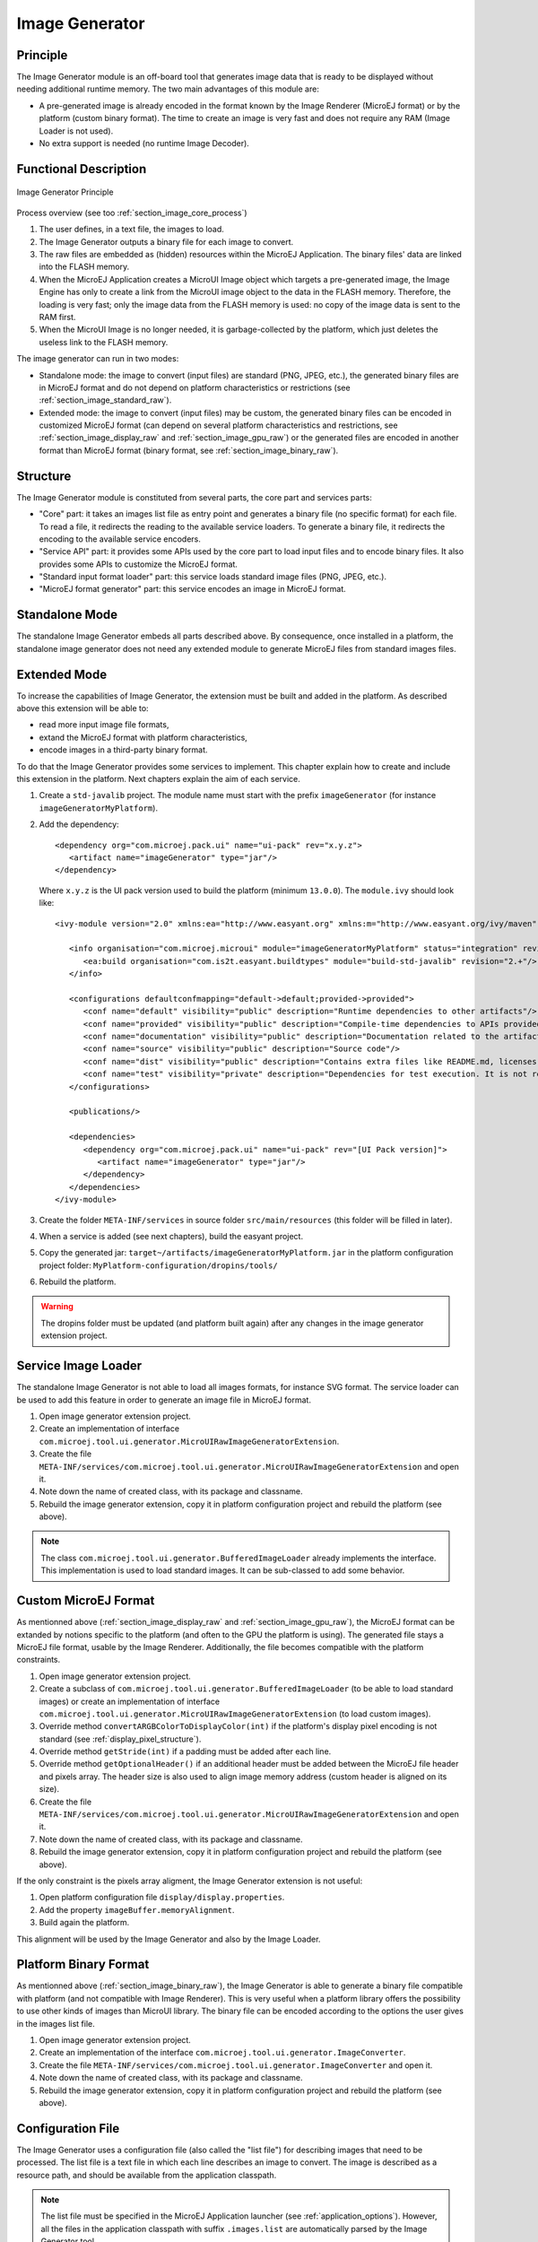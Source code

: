 .. _section_image_generator:

===============
Image Generator
===============

Principle
=========

The Image Generator module is an off-board tool that generates image data that is ready to be displayed without needing additional runtime memory. The two main advantages of this module are:

* A pre-generated image is already encoded in the format known by the Image Renderer (MicroEJ format) or by the platform (custom binary format). The time to create an image is very fast and does not require any RAM (Image Loader is not used).
* No extra support is needed (no runtime Image Decoder).

Functional Description
======================

.. figure:: images/static-image-gen2.*
   :alt: Image Generator Principle
   :width: 650px
   :align: center

   Image Generator Principle

Process overview (see too :ref:`section_image_core_process`)

1. The user defines, in a text file, the images to load.
2. The Image Generator outputs a binary file for each image to convert.
3. The raw files are embedded as (hidden) resources within the MicroEJ
   Application. The binary files' data are linked into the FLASH memory.
4. When the MicroEJ Application creates a MicroUI Image object which
   targets a pre-generated image, the Image Engine has only to
   create a link from the MicroUI image object to the data in the FLASH
   memory. Therefore, the loading is very fast; only the image data from
   the FLASH memory is used: no copy of the image data is sent to the
   RAM first.
5. When the MicroUI Image is no longer needed, it is garbage-collected
   by the platform, which just deletes the useless link to the FLASH
   memory.

The image generator can run in two modes: 

* Standalone mode: the image to convert (input files) are standard (PNG, JPEG, etc.), the generated binary files are in MicroEJ format and do not depend on platform characteristics or restrictions (see :ref:`section_image_standard_raw`).
* Extended mode: the image to convert (input files) may be custom, the generated binary files can be encoded in customized MicroEJ format (can depend on several platform characteristics and restrictions, see :ref:`section_image_display_raw` and :ref:`section_image_gpu_raw`) or the generated files are encoded in another format than MicroEJ format (binary format, see :ref:`section_image_binary_raw`).

Structure
=========

The Image Generator module is constituted from several parts, the core part and services parts: 

* "Core" part: it takes an images list file as entry point and generates a binary file (no specific format) for each file. To read a file, it redirects the reading to the available service loaders. To generate a binary file, it redirects the encoding to the available service encoders. 
* "Service API" part: it provides some APIs used by the core part to load input files and to encode binary files. It also provides some APIs to customize the MicroEJ format.
* "Standard input format loader" part: this service loads standard image files (PNG, JPEG, etc.).
* "MicroEJ format generator" part: this service encodes an image in MicroEJ format.

Standalone Mode
===============

The standalone Image Generator embeds all parts described above. By consequence, once installed in a platform, the standalone image generator does not need any extended module to generate MicroEJ files from standard images files. 

.. _section_image_generator_extended:

Extended Mode
=============

To increase the capabilities of Image Generator, the extension must be built and added in the platform. As described above this extension will be able to:

* read more input image file formats,
* extand the MicroEJ format with platform characteristics,
* encode images in a third-party binary format.

To do that the Image Generator provides some services to implement. This chapter explain how to create and include this extension in the platform. Next chapters explain the aim of each service.

1. Create a ``std-javalib`` project. The module name must start with the prefix ``imageGenerator`` (for instance ``imageGeneratorMyPlatform``).
2. Add the dependency:

   :: 

      <dependency org="com.microej.pack.ui" name="ui-pack" rev="x.y.z">
         <artifact name="imageGenerator" type="jar"/>
      </dependency>

   Where ``x.y.z`` is the UI pack version used to build the platform (minimum ``13.0.0``). The ``module.ivy`` should look like:

   ::

      <ivy-module version="2.0" xmlns:ea="http://www.easyant.org" xmlns:m="http://www.easyant.org/ivy/maven" xmlns:ej="https://developer.microej.com" ej:version="2.0.0">

         <info organisation="com.microej.microui" module="imageGeneratorMyPlatform" status="integration" revision="1.0.0">      
            <ea:build organisation="com.is2t.easyant.buildtypes" module="build-std-javalib" revision="2.+"/>
         </info>
         
         <configurations defaultconfmapping="default->default;provided->provided">
            <conf name="default" visibility="public" description="Runtime dependencies to other artifacts"/>
            <conf name="provided" visibility="public" description="Compile-time dependencies to APIs provided by the platform"/>
            <conf name="documentation" visibility="public" description="Documentation related to the artifact (javadoc, PDF)"/>
            <conf name="source" visibility="public" description="Source code"/>
            <conf name="dist" visibility="public" description="Contains extra files like README.md, licenses"/>
            <conf name="test" visibility="private" description="Dependencies for test execution. It is not required for normal use of the application, and is only available for the test compilation and execution phases."/>
         </configurations>
         
         <publications/>
         
         <dependencies>
            <dependency org="com.microej.pack.ui" name="ui-pack" rev="[UI Pack version]">
               <artifact name="imageGenerator" type="jar"/>
            </dependency>
         </dependencies>
      </ivy-module>

3. Create the folder ``META-INF/services`` in source folder ``src/main/resources`` (this folder will be filled in later).
4. When a service is added (see next chapters), build the easyant project.
5. Copy the generated jar: ``target~/artifacts/imageGeneratorMyPlatform.jar`` in the platform configuration project folder: ``MyPlatform-configuration/dropins/tools/``
6. Rebuild the platform.

.. warning:: The dropins folder must be updated (and platform built again) after any changes in the image generator extension project.

Service Image Loader
====================

The standalone Image Generator is not able to load all images formats, for instance SVG format. The service loader can be used to add this feature in order to generate an image file in MicroEJ format. 

1. Open image generator extension project.
2. Create an implementation of interface ``com.microej.tool.ui.generator.MicroUIRawImageGeneratorExtension``.
3. Create the file ``META-INF/services/com.microej.tool.ui.generator.MicroUIRawImageGeneratorExtension`` and open it.
4. Note down the name of created class, with its package and classname.
5. Rebuild the image generator extension, copy it in platform configuration project and rebuild the platform (see above).

.. note:: The class ``com.microej.tool.ui.generator.BufferedImageLoader`` already implements the interface. This implementation is used to load standard images. It can be sub-classed to add some behavior.

.. _section_image_custom_format:

Custom MicroEJ Format
=====================

As mentionned above (:ref:`section_image_display_raw` and :ref:`section_image_gpu_raw`), the MicroEJ format can be extanded by notions specific to the platform (and often to the GPU the platform is using). The generated file stays a MicroEJ file format, usable by the Image Renderer. Additionally, the file becomes compatible with the platform constraints. 

1. Open image generator extension project.
2. Create a subclass of ``com.microej.tool.ui.generator.BufferedImageLoader`` (to be able to load standard images) or create an implementation of interface ``com.microej.tool.ui.generator.MicroUIRawImageGeneratorExtension`` (to load custom images).
3. Override method ``convertARGBColorToDisplayColor(int)`` if the platform's display pixel encoding is not standard (see :ref:`display_pixel_structure`).
4. Override method ``getStride(int)`` if a padding must be added after each line.
5. Override method ``getOptionalHeader()`` if an additional header must be added between the MicroEJ file header and pixels array. The header size is also used to align image memory address (custom header is aligned on its size).
6. Create the file ``META-INF/services/com.microej.tool.ui.generator.MicroUIRawImageGeneratorExtension`` and open it.
7. Note down the name of created class, with its package and classname.
8. Rebuild the image generator extension, copy it in platform configuration project and rebuild the platform (see above).

If the only constraint is the pixels array aligment, the Image Generator extension is not useful:

1. Open platform configuration file ``display/display.properties``.
2. Add the property ``imageBuffer.memoryAlignment``.
3. Build again the platform.

This alignment will be used by the Image Generator and also by the Image Loader.

Platform Binary Format
======================

As mentionned above (:ref:`section_image_binary_raw`), the Image Generator is able to generate a binary file compatible with platform (and not compatible with Image Renderer). This is very useful when a platform library offers the possibility to use other kinds of images than MicroUI library. The binary file can be encoded according to the options the user gives in the images list file.

1. Open image generator extension project.
2. Create an implementation of the interface ``com.microej.tool.ui.generator.ImageConverter``.
3. Create the file ``META-INF/services/com.microej.tool.ui.generator.ImageConverter`` and open it.
4. Note down the name of created class, with its package and classname.
5. Rebuild the image generator extension, copy it in platform configuration project and rebuild the platform (see above).

.. _section_image_generator_conffile:

Configuration File
==================

The Image Generator uses a configuration file (also called the "list file") for describing images that need to be processed. The list file is a text file in which each line describes an image to convert. The image is described as a resource path, and should be available from the
application classpath.

.. note::

   The list file must be specified in the MicroEJ Application launcher (see :ref:`application_options`). However, all the files in the application classpath with suffix ``.images.list`` are automatically parsed by the Image Generator tool.

Each line can add optional parameters (separated by a ':') which define and/or describe the output file format (raw format). When no option is specified, the image is not converted and embedded as well.

.. note::

   See :ref:`image_gen_tool` to understand the list file grammar.

* MicroEJ standard output format: to encode the image in a standard MicroEJ format, specify the MicroEJ format:

   .. code-block::
      :caption: Standard Output Format Examples

      image1:ARGB8888
      image2:RGB565
      image3:A4

* MicroEJ "Display" output format: to encode the image in the same format as the display (generic display or custom display, see :ref:`display_pixel_structure`), specify ``display`` as output format:

   .. code-block::
      :caption: Display Output Format Example

      image1:display

* MicroEJ "GPU" output format: this format declaration is identical to standard format. It is a format that is also supported by the GPU.

   .. code-block::
      :caption: GPU Output Format Examples

      image1:ARGB8888
      image2:RGB565
      image3:A4

* MicroEJ RLE1 output format: to encode the image in RLE1 format, specify ``RLE1`` as output format:

   .. code-block::
      :caption: RLE1 Output Format Example

      image1:RLE1

* Without Compression: to keep original file, do not specify any format:

   .. code-block::
      :caption: Unchanged Image Example

      image1

* Binary format: to encode the image in a format only known by the platform, refer to the platform documentation to know which format are available.

   .. code-block::
      :caption: Binary Output Format Example

      image1:XXX

Linker File
===========

In addition to images binary files, the Image Generator module generates a linker file (``*.lscf``). This linker file declares an image section called ``.rodata.images``. This section follows the next rules:

* The files are always listed in same order between two MicroEJ application builds.
* The section is aligned on the value specified by the Display module property ``imageBuffer.memoryAlignment`` (32 bits by default).
* Each file is aligned on section alignment value.

External Resources
==================

The Image Generator manages two configuration files when the External
Resources Loader is enabled. The first configuration file lists the
images which will be stored as internal resources with the MicroEJ
Application. The second file lists the images the Image Generator must
convert and store in the External Resource Loader output directory. It
is the BSP's responsibility to load the converted images into an
external memory.


Dependencies
============

-  Image Renderer module (see :ref:`section_image_core`).

-  Display module (see :ref:`section_display`): This module gives
   the characteristics of the graphical display that are useful to configure the Image Generator.


.. _section_imagen_installation:

Installation
============

The Image Generator is an additional module for the MicroUI library.
When the MicroUI module is installed, also install this module in order
to be able to target pre-generated images.

In the platform configuration file, check :guilabel:`UI` > :guilabel:`Image Generator`
to install the Image Generator module. When checked, the properties file
``imageGenerator/imageGenerator.properties`` is required to specify the Image Generator extension project. When no extension is required (standalone mode only), this property is useless.

Use
===

The MicroUI Image APIs are available in the class
`ej.microui.display.Image <https://repository.microej.com/javadoc/microej_5.x/apis/ej/microui/display/Image.html#>`_ ant its subclasses. There are no specific APIs that use a
pre-generated image. When an image has been pre-processed, the MicroUI
Image APIs ``getImage`` and ``loadImage`` will get/load the images.

Refer to the chapter :ref:`application_options` (:guilabel:`Libraries` >
:guilabel:`MicroUI` > :guilabel:`Image`) for more information about specifying the image
configuration file.


..
   | Copyright 2008-2021, MicroEJ Corp. Content in this space is free 
   for read and redistribute. Except if otherwise stated, modification 
   is subject to MicroEJ Corp prior approval.
   | MicroEJ is a trademark of MicroEJ Corp. All other trademarks and 
   copyrights are the property of their respective owners.
